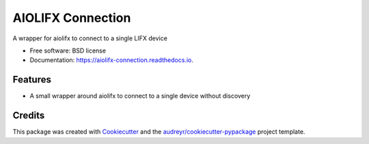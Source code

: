 ==================
AIOLIFX Connection
==================


.. image:: https://img.shields.io/pypi/v/aiolifx_connection.svg
        :target: https://pypi.python.org/pypi/aiolifx_connection

.. image:: https://img.shields.io/travis/bdraco/aiolifx_connection.svg
        :target: https://travis-ci.com/bdraco/aiolifx_connection

.. image:: https://readthedocs.org/projects/aiolifx-connection/badge/?version=latest
        :target: https://aiolifx-connection.readthedocs.io/en/latest/?version=latest
        :alt: Documentation Status


.. image:: https://pyup.io/repos/github/bdraco/aiolifx_connection/shield.svg
     :target: https://pyup.io/repos/github/bdraco/aiolifx_connection/
     :alt: Updates



A wrapper for aiolifx to connect to a single LIFX device


* Free software: BSD license
* Documentation: https://aiolifx-connection.readthedocs.io.


Features
--------

* A small wrapper around aiolifx to connect to a single device without discovery

Credits
-------

This package was created with Cookiecutter_ and the `audreyr/cookiecutter-pypackage`_ project template.

.. _Cookiecutter: https://github.com/audreyr/cookiecutter
.. _`audreyr/cookiecutter-pypackage`: https://github.com/audreyr/cookiecutter-pypackage
